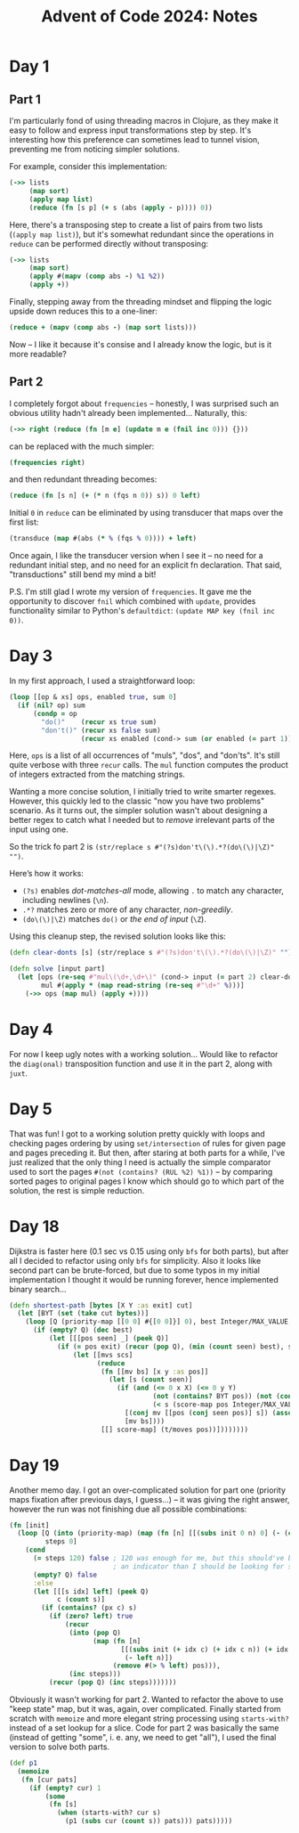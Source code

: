 #+title: Advent of Code 2024: Notes


* Day 1

** Part 1

I'm particularly fond of using threading macros in Clojure, as they make it
easy to follow and express input transformations step by step. It's
interesting how this preference can sometimes lead to tunnel vision,
preventing me from noticing simpler solutions.

For example, consider this implementation:

#+begin_src clojure
  (->> lists
       (map sort)
       (apply map list)
       (reduce (fn [s p] (+ s (abs (apply - p)))) 0))
#+end_src

Here, there's a transposing step to create a list of pairs from two lists
(=(apply map list)=), but it's somewhat redundant since the operations in
=reduce= can be performed directly without transposing:

#+begin_src clojure
  (->> lists
       (map sort)
       (apply #(mapv (comp abs -) %1 %2))
       (apply +))
#+end_src

Finally, stepping away from the threading mindset and flipping the logic upside down reduces this to a one-liner:

#+begin_src clojure
(reduce + (mapv (comp abs -) (map sort lists)))
#+end_src

Now -- I like it because it's consise and I already know the logic, but is
it more readable?


** Part 2

I completely forgot about =frequencies= -- honestly, I was surprised such an obvious utility hadn't already been implemented...  Naturally, this:

#+begin_src clojure
(->> right (reduce (fn [m e] (update m e (fnil inc 0))) {}))
#+end_src

can be replaced with the much simpler:

#+begin_src clojure
(frequencies right)
#+end_src

and then redundant threading becomes:

#+begin_src clojure
(reduce (fn [s n] (+ (* n (fqs n 0)) s)) 0 left)
#+end_src

Initial =0= in =reduce= can be eliminated by using transducer that maps
over the first list:

#+begin_src clojure
(transduce (map #(abs (* % (fqs % 0)))) + left)
#+end_src

Once again, I like the transducer version when I see it -- no need for a
redundant initial step, and no need for an explicit fn declaration. That
said, "transductions" still bend my mind a bit!

P.S.  I'm still glad I wrote my version of =frequencies=.  It gave me the
opportunity to discover =fnil= which combined with =update=, provides
functionality similar to Python's =defaultdict=: =(update MAP key (fnil inc 0))=.

* Day 3

In my first approach, I used a straightforward loop:

#+begin_src clojure
  (loop [[op & xs] ops, enabled true, sum 0]
    (if (nil? op) sum
        (condp = op
          "do()"    (recur xs true sum)
          "don't()" (recur xs false sum)
                    (recur xs enabled (cond-> sum (or enabled (= part 1)) (+ (mul op)))))))
#+end_src

Here, =ops= is a list of all occurrences of "muls", "dos", and
"don'ts". It's still quite verbose with three =recur= calls. The =mul=
function computes the product of integers extracted from the matching
strings.

Wanting a more concise solution, I initially tried to write smarter
regexes.  However, this quickly led to the classic "now you have two
problems" scenario.  As it turns out, the simpler solution wasn't
about designing a better regex to catch what I needed but to /remove/
irrelevant parts of the input using one.

So the trick fo part 2 is =(str/replace s #"(?s)don't\(\).*?(do\(\)|\Z)" "")=.

Here’s how it works:

- =(?s)= enables /dot-matches-all/ mode, allowing =.= to match any character, including newlines (=\n=).
- =.*?= matches zero or more of any character, /non-greedily/.
- =(do\(\)|\Z)= matches =do()= or /the end of input/ (=\Z=).

Using this cleanup step, the revised solution looks like this:

#+begin_src clojure
(defn clear-donts [s] (str/replace s #"(?s)don't\(\).*?(do\(\)|\Z)" ""))

(defn solve [input part]
  (let [ops (re-seq #"mul\(\d+,\d+\)" (cond-> input (= part 2) clear-donts))
        mul #(apply * (map read-string (re-seq #"\d+" %)))]
    (->> ops (map mul) (apply +))))
#+end_src


* Day 4

For now I keep ugly notes with a working solution...  Would like to
refactor the =diag(onal)= transposition function and use it in the part
2, along with =juxt=.


* Day 5

That was fun!  I got to a working solution pretty quickly with loops
and checking pages ordering by using =set/intersection= of rules for
given page and pages preceding it.  But then, after staring at both
parts for a while, I've just realized that the only thing I need is
actually the simple comparator used to sort the pages =#(not (contains? (RUL %2) %1))=
-- by comparing sorted pages to original pages I know
which should go to which part of the solution, the rest is simple
reduction.

* Day 18

Dijkstra is faster here (0.1 sec vs 0.15 using only =bfs= for both
parts), but after all I decided to refactor using only =bfs= for
simplicity.  Also it looks like second part can be brute-forced, but
due to some typos in my initial implementation I thought it would be
running forever, hence implemented binary search...

#+begin_src clojure
  (defn shortest-path [bytes [X Y :as exit] cut]
    (let [BYT (set (take cut bytes))]
      (loop [Q (priority-map [[0 0] #{[0 0]}] 0), best Integer/MAX_VALUE, score-map {}]
        (if (empty? Q) (dec best)
            (let [[[pos seen] _] (peek Q)]
              (if (= pos exit) (recur (pop Q), (min (count seen) best), score-map)
                  (let [[mvs scs]
                        (reduce
                         (fn [[mv bs] [x y :as pos]]
                           (let [s (count seen)]
                             (if (and (<= 0 x X) (<= 0 y Y)
                                      (not (contains? BYT pos)) (not (contains? seen pos))
                                      (< s (score-map pos Integer/MAX_VALUE)))
                               [(conj mv [[pos (conj seen pos)] s]) (assoc bs pos s)]
                               [mv bs])))
                         [[] score-map] (t/moves pos))])))))))
#+end_src


* Day 19

Another memo day.  I got an over-complicated solution for part one
(priority maps fixation after previous days, I guess...) -- it was
giving the right answer, however the run was not finishing due all
possible combinations:

#+begin_src clojure
  (fn [init]
    (loop [Q (into (priority-map) (map (fn [n] [[(subs init 0 n) 0] (- (count init) n)]) pos)),
           steps 0]
      (cond
        (= steps 120) false ; 120 was enough for me, but this should've been
                            ; an indicator than I should be looking for something better...
        (empty? Q) false
        :else
        (let [[[s idx] left] (peek Q)
              c (count s)]
          (if (contains? (px c) s)
            (if (zero? left) true
                (recur
                 (into (pop Q)
                       (map (fn [n]
                              [[(subs init (+ idx c) (+ idx c n)) (+ idx c)]
                               (- left n)])
                            (remove #(> % left) pos))),
                 (inc steps)))
            (recur (pop Q) (inc steps)))))))
#+end_src

Obviously it wasn't working for part 2.  Wanted to refactor the above
to use "keep state" map, but it was, again, over complicated.  Finally
started from scratch with =memoize= and more elegant string processing
using =starts-with?= instead of a set lookup for a slice.  Code for part 2 was
basically the same (instead of getting "some", i. e. any, we need to
get "all"), I used the final version to solve both parts.

#+Begin_src clojure
(def p1
  (memoize
   (fn [cur pats]
     (if (empty? cur) 1
         (some
          (fn [s]
            (when (starts-with? cur s)
              (p1 (subs cur (count s)) pats))) pats)))))
#+end_src
